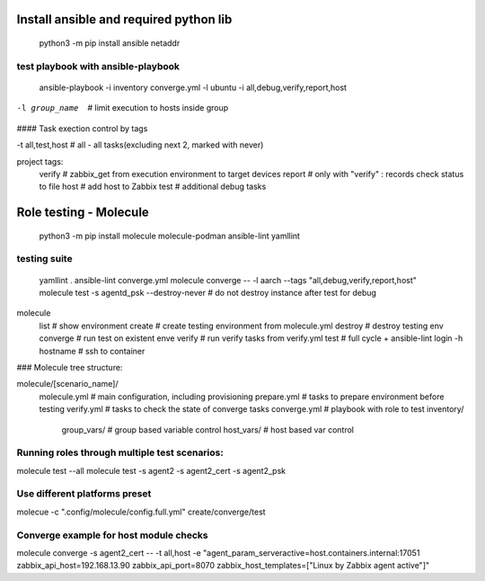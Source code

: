 =======================================
Install ansible and required python lib
=======================================

  python3 -m pip install ansible netaddr

-----------------------------------
test playbook with ansible-playbook
-----------------------------------

  ansible-playbook -i inventory converge.yml -l ubuntu -i all,debug,verify,report,host

-l group_name		# limit execution to hosts inside group

#### Task exection control by tags

-t all,test,host	# all - all tasks(excluding next 2, marked with never)

project tags:
	verify # zabbix_get from execution environment to target devices
	report # only with "verify" : records check status to file
	host # add host to Zabbix
	test # additional debug tasks

=======================
Role testing - Molecule
=======================

  python3 -m pip install molecule molecule-podman ansible-lint yamllint

-------------
testing suite
-------------

  yamllint .
  ansible-lint converge.yml
  molecule converge -- -l aarch --tags "all,debug,verify,report,host"
  molecule test -s agentd_psk --destroy-never   # do not destroy instance after test for debug

molecule
		list			# show environment
		create			# create testing environment from molecule.yml
		destroy			# destroy testing env
		converge		# run test on existent enve
		verify			# run verify tasks from verify.yml
		test			# full cycle + ansible-lint
		login -h hostname	# ssh to container



### Molecule tree structure:

molecule/[scenario_name]/
				molecule.yml	# main configuration, including provisioning
				prepare.yml		# tasks to prepare environment before testing
				verify.yml		# tasks to check the state of converge tasks
				converge.yml	# playbook with role to test
				inventory/
					group_vars/	# group based variable control
					host_vars/  # host based var control

-------------------------------------------------------------------------------
Running roles through multiple test scenarios:
-------------------------------------------------------------------------------
molecule test --all
molecule test -s agent2 -s agent2_cert -s agent2_psk

-------------------------------------------------------------------------------
Use different platforms preset
-------------------------------------------------------------------------------
molecue -c ".config/molecule/config.full.yml" create/converge/test

-------------------------------------------------------------------------------
Converge example for host module checks
-------------------------------------------------------------------------------
molecule converge -s agent2_cert -- -t all,host -e "agent_param_serveractive=host.containers.internal:17051 zabbix_api_host=192.168.13.90 zabbix_api_port=8070 zabbix_host_templates=[\"Linux by Zabbix agent active\"]"
